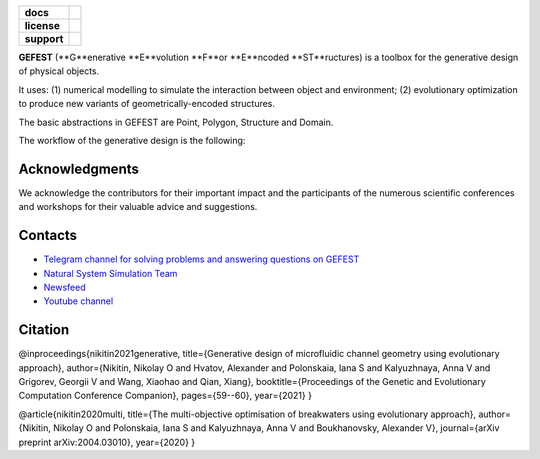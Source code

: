 .. image:: /docs/img/gefest_logo.png
   :alt: Logo of GEFEST framework

.. start-badges
.. list-table::
   :stub-columns: 1

   * - docs
     - |docs|
   * - license
     - | |license|
   * - support
     - | |tg|

.. end-badges

**GEFEST** (**G**enerative **E**volution **F**or **E**ncoded **ST**ructures) is a toolbox for the generative design of
physical objects.

It uses: (1) numerical modelling to simulate the interaction between object and environment;
(2) evolutionary optimization to produce new variants of geometrically-encoded structures.

The basic abstractions in GEFEST are Point, Polygon, Structure and Domain.

The workflow of the generative design is the following:

.. image:: /docs/img/workflow.png
   :alt: workflow


Acknowledgments
==============

We acknowledge the contributors for their important impact and the participants of the numerous scientific conferences
and workshops for their valuable advice and suggestions.

Contacts
========
- `Telegram channel for solving problems and answering questions on GEFEST <https://t.me/FEDOT_helpdesk>`_
- `Natural System Simulation Team <https://itmo-nss-team.github.io/>`_
- `Newsfeed <https://t.me/NSS_group>`_
- `Youtube channel <https://www.youtube.com/channel/UC4K9QWaEUpT_p3R4FeDp5jA>`_

Citation
========

@inproceedings{nikitin2021generative, title={Generative design of microfluidic channel geometry using evolutionary
approach}, author={Nikitin, Nikolay O and Hvatov, Alexander and Polonskaia, Iana S and Kalyuzhnaya, Anna V and Grigorev,
Georgii V and Wang, Xiaohao and Qian, Xiang}, booktitle={Proceedings of the Genetic and Evolutionary Computation
Conference Companion}, pages={59--60}, year={2021} }

@article{nikitin2020multi, title={The multi-objective optimisation of breakwaters using evolutionary approach},
author={Nikitin, Nikolay O and Polonskaia, Iana S and Kalyuzhnaya, Anna V and Boukhanovsky, Alexander V}, journal={arXiv
preprint arXiv:2004.03010}, year={2020} }






.. |docs| image:: https://readthedocs.org/projects/ebonite/badge/?style=flat
   :target: https://gefest.readthedocs.io/en/latest/
   :alt: Documentation Status

.. |license| image:: https://img.shields.io/github/license/nccr-itmo/GEFEST
   :alt: Supported Python Versions
   :target: https://github.com/ITMO-NSS-team/GEFEST/blob/LICENSE

.. |tg| image:: https://img.shields.io/badge/Telegram-Group-blue.svg
   :target: https://t.me/gefest_helpdesk
   :alt: Telegram Chat